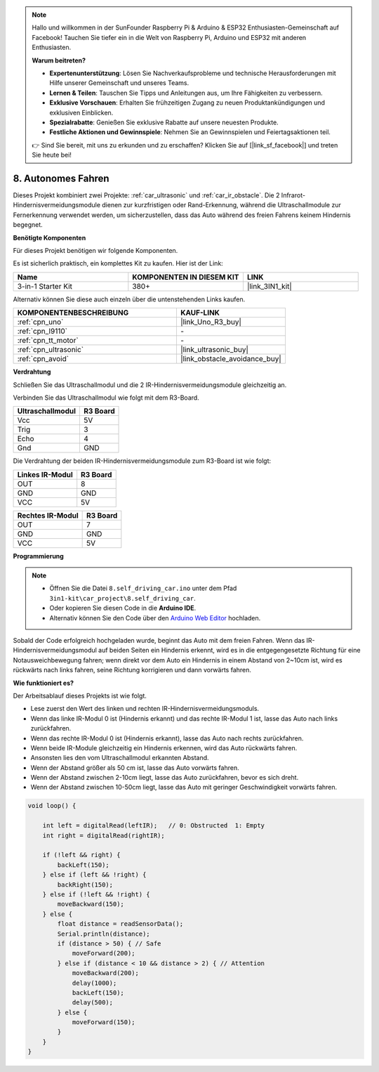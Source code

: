 .. note::

    Hallo und willkommen in der SunFounder Raspberry Pi & Arduino & ESP32 Enthusiasten-Gemeinschaft auf Facebook! Tauchen Sie tiefer ein in die Welt von Raspberry Pi, Arduino und ESP32 mit anderen Enthusiasten.

    **Warum beitreten?**

    - **Expertenunterstützung**: Lösen Sie Nachverkaufsprobleme und technische Herausforderungen mit Hilfe unserer Gemeinschaft und unseres Teams.
    - **Lernen & Teilen**: Tauschen Sie Tipps und Anleitungen aus, um Ihre Fähigkeiten zu verbessern.
    - **Exklusive Vorschauen**: Erhalten Sie frühzeitigen Zugang zu neuen Produktankündigungen und exklusiven Einblicken.
    - **Spezialrabatte**: Genießen Sie exklusive Rabatte auf unsere neuesten Produkte.
    - **Festliche Aktionen und Gewinnspiele**: Nehmen Sie an Gewinnspielen und Feiertagsaktionen teil.

    👉 Sind Sie bereit, mit uns zu erkunden und zu erschaffen? Klicken Sie auf [|link_sf_facebook|] und treten Sie heute bei!

.. _self_driving:

8. Autonomes Fahren
=========================

Dieses Projekt kombiniert zwei Projekte: :ref:`car_ultrasonic` und :ref:`car_ir_obstacle`. 
Die 2 Infrarot-Hindernisvermeidungsmodule dienen zur kurzfristigen oder Rand-Erkennung, 
während die Ultraschallmodule zur Fernerkennung verwendet werden, um sicherzustellen, dass das Auto während des freien Fahrens keinem Hindernis begegnet.

**Benötigte Komponenten**

Für dieses Projekt benötigen wir folgende Komponenten.

Es ist sicherlich praktisch, ein komplettes Kit zu kaufen. Hier ist der Link:

.. list-table::
    :widths: 20 20 20
    :header-rows: 1

    *   - Name
        - KOMPONENTEN IN DIESEM KIT
        - LINK
    *   - 3-in-1 Starter Kit
        - 380+
        - |link_3IN1_kit|

Alternativ können Sie diese auch einzeln über die untenstehenden Links kaufen.

.. list-table::
    :widths: 30 20
    :header-rows: 1

    *   - KOMPONENTENBESCHREIBUNG
        - KAUF-LINK

    *   - :ref:`cpn_uno`
        - |link_Uno_R3_buy|
    *   - :ref:`cpn_l9110`
        - \-
    *   - :ref:`cpn_tt_motor`
        - \-
    *   - :ref:`cpn_ultrasonic`
        - |link_ultrasonic_buy|
    *   - :ref:`cpn_avoid`
        - |link_obstacle_avoidance_buy|

**Verdrahtung**

Schließen Sie das Ultraschallmodul und die 2 IR-Hindernisvermeidungsmodule gleichzeitig an.

Verbinden Sie das Ultraschallmodul wie folgt mit dem R3-Board.

.. list-table:: 
    :header-rows: 1

    * - Ultraschallmodul
      - R3 Board
    * - Vcc
      - 5V
    * - Trig
      - 3
    * - Echo
      - 4
    * - Gnd
      - GND

Die Verdrahtung der beiden IR-Hindernisvermeidungsmodule zum R3-Board ist wie folgt:

.. list-table:: 
    :header-rows: 1

    * - Linkes IR-Modul
      - R3 Board
    * - OUT
      - 8
    * - GND
      - GND
    * - VCC
      - 5V

.. list-table:: 
    :header-rows: 1

    * - Rechtes IR-Modul
      - R3 Board
    * - OUT
      - 7
    * - GND
      - GND
    * - VCC
      - 5V

.. image:: img/car_7_8.png
    :width: 800

**Programmierung**

.. note::

    * Öffnen Sie die Datei ``8.self_driving_car.ino`` unter dem Pfad ``3in1-kit\car_project\8.self_driving_car``.
    * Oder kopieren Sie diesen Code in die **Arduino IDE**.
    * Alternativ können Sie den Code über den `Arduino Web Editor <https://docs.arduino.cc/cloud/web-editor/tutorials/getting-started/getting-started-web-editor>`_ hochladen.

.. raw:: html
    
    <iframe src=https://create.arduino.cc/editor/sunfounder01/0a74a7b1-ead6-4bea-ab5a-4da71f27f82f/preview?embed style="height:510px;width:100%;margin:10px 0" frameborder=0></iframe>

Sobald der Code erfolgreich hochgeladen wurde, beginnt das Auto mit dem freien Fahren. Wenn das IR-Hindernisvermeidungsmodul auf beiden Seiten ein Hindernis erkennt, wird es in die entgegengesetzte Richtung für eine Notausweichbewegung fahren; wenn direkt vor dem Auto ein Hindernis in einem Abstand von 2~10cm ist, wird es rückwärts nach links fahren, seine Richtung korrigieren und dann vorwärts fahren.

**Wie funktioniert es?**

Der Arbeitsablauf dieses Projekts ist wie folgt.

* Lese zuerst den Wert des linken und rechten IR-Hindernisvermeidungsmoduls.
* Wenn das linke IR-Modul 0 ist (Hindernis erkannt) und das rechte IR-Modul 1 ist, lasse das Auto nach links zurückfahren.
* Wenn das rechte IR-Modul 0 ist (Hindernis erkannt), lasse das Auto nach rechts zurückfahren.
* Wenn beide IR-Module gleichzeitig ein Hindernis erkennen, wird das Auto rückwärts fahren.
* Ansonsten lies den vom Ultraschallmodul erkannten Abstand.
* Wenn der Abstand größer als 50 cm ist, lasse das Auto vorwärts fahren.
* Wenn der Abstand zwischen 2-10cm liegt, lasse das Auto zurückfahren, bevor es sich dreht.
* Wenn der Abstand zwischen 10-50cm liegt, lasse das Auto mit geringer Geschwindigkeit vorwärts fahren.

.. code-block:: arduino

    void loop() {

        int left = digitalRead(leftIR);   // 0: Obstructed  1: Empty
        int right = digitalRead(rightIR);

        if (!left && right) {
            backLeft(150);
        } else if (left && !right) {
            backRight(150);
        } else if (!left && !right) {
            moveBackward(150);
        } else {
            float distance = readSensorData();
            Serial.println(distance);
            if (distance > 50) { // Safe
                moveForward(200);
            } else if (distance < 10 && distance > 2) { // Attention
                moveBackward(200);
                delay(1000);
                backLeft(150);
                delay(500);
            } else {
                moveForward(150);
            }
        }
    }
